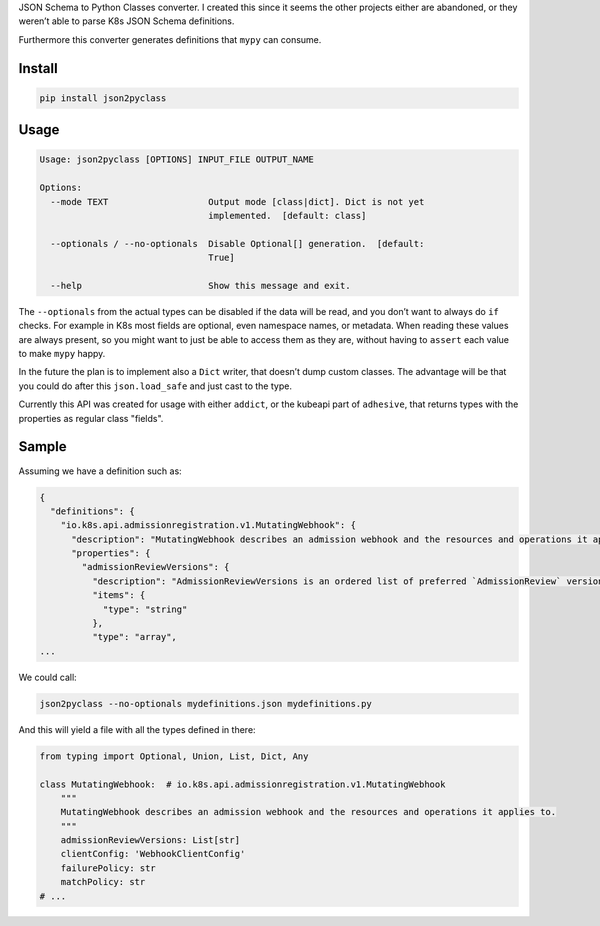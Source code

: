 JSON Schema to Python Classes converter. I created this since it seems
the other projects either are abandoned, or they weren’t able to parse
K8s JSON Schema definitions.

Furthermore this converter generates definitions that ``mypy`` can
consume.

Install
=======

.. code:: sh

    pip install json2pyclass

Usage
=====

.. code:: text

    Usage: json2pyclass [OPTIONS] INPUT_FILE OUTPUT_NAME

    Options:
      --mode TEXT                   Output mode [class|dict]. Dict is not yet
                                    implemented.  [default: class]

      --optionals / --no-optionals  Disable Optional[] generation.  [default:
                                    True]

      --help                        Show this message and exit.

The ``--optionals`` from the actual types can be disabled if the data
will be read, and you don’t want to always do ``if`` checks. For example
in K8s most fields are optional, even namespace names, or metadata. When
reading these values are always present, so you might want to just be
able to access them as they are, without having to ``assert`` each value
to make ``mypy`` happy.

In the future the plan is to implement also a ``Dict`` writer, that
doesn’t dump custom classes. The advantage will be that you could do
after this ``json.load_safe`` and just cast to the type.

Currently this API was created for usage with either ``addict``, or the
kubeapi part of ``adhesive``, that returns types with the properties as
regular class "fields".

Sample
======

Assuming we have a definition such as:

.. code:: json

    {
      "definitions": {
        "io.k8s.api.admissionregistration.v1.MutatingWebhook": {
          "description": "MutatingWebhook describes an admission webhook and the resources and operations it applies to.",
          "properties": {
            "admissionReviewVersions": {
              "description": "AdmissionReviewVersions is an ordered list of preferred `AdmissionReview` versions the Webhook expects. API server will try to use first version in the list which it supports. If none of the versions specified in this list supported by API server, validation will fail for this object. If a persisted webhook configuration specifies allowed versions and does not include any versions known to the API Server, calls to the webhook will fail and be subject to the failure policy.",
              "items": {
                "type": "string"
              },
              "type": "array",
    ...

We could call:

.. code:: python

    json2pyclass --no-optionals mydefinitions.json mydefinitions.py

And this will yield a file with all the types defined in there:

.. code:: python

    from typing import Optional, Union, List, Dict, Any

    class MutatingWebhook:  # io.k8s.api.admissionregistration.v1.MutatingWebhook
        """
        MutatingWebhook describes an admission webhook and the resources and operations it applies to.
        """
        admissionReviewVersions: List[str]
        clientConfig: 'WebhookClientConfig'
        failurePolicy: str
        matchPolicy: str
    # ...
